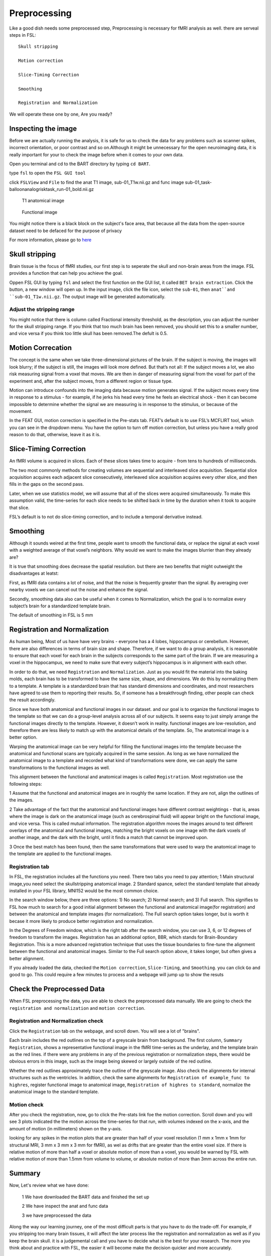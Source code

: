 Preprocessing
=============

Like a good dish needs some preprocessed step, Preprocessing is necessary for fMRI analysis as well. there are serveal steps in FSL::

  Skull stripping
 
  Motion correction
  
  Slice-Timing Correction

  Smoothing

  Registration and Normalization 

We will operate these one by one, Are you ready? 

Inspecting the image
^^^^^^^^^^^^^^^^^^^^

Before we are actually running the analysis, it is safe for us to check the data for any problems such as scanner spikes, incorrect orientation, or poor contrast and so on.Although it might be 
unnecessary for the open neuroimaging data, it is really important for your to check the image before when it comes to your own data.

Open you terminal and cd to the BART directory by typing ``cd BART``.

.. image:: FSL_cd_BART.png

type ``fsl`` to open the ``FSL GUI tool``

.. image:: FSL_GUI.png

click ``FSLView`` and ``File`` to find the anat T1 image, sub-01_T1w.nii.gz and func image sub-01_task-balloonanalogrisktask_run-01_bold.nii.gz


.. figure:: FSL_FSLView_anat.png

   T1 anatomical image 


.. figure:: FSL_FSLView_func.png

   Functional image


You might notice there is a black block on the subject's face area, that because all the data from the open-source dataset need to be defaced for the purpose of privacy

For more information, please go to `here <http://www.mrishark.com/brain1.html>`__ 

Skull stripping
^^^^^^^^^^^^^^^

Brain tissue is the focus of fMRI studies, our first step is to seperate the skull and non-brain areas from the image. FSL provides a function that can help you achieve the goal.

Oppen FSL GUI by typing ``fsl`` and select the first function on the GUI list, it called ``BET brain extraction``. Click the button, a new window will open up. In the input image, click the file icon, 
select the ``sub-01``, then ``anat``and ``sub-01_T1w.nii.gz``. The output image will be generated automatically.

.. image:: FSL_select_anat.png

.. image:: FSL_skull_output.png

Adjust the stripping range
**************************

You might notice that there is column called Fractional intensity threshold, as the description, you can adjust the number for the skull stripping range. If you think that too much brain has been 
removed, you should set this to a smaller number, and vice versa if you think too little skull has been removed.The defult is 0.5.

Motion Correcation
^^^^^^^^^^^^^^^^^^

The concept is the same when we take three-dimensional pictures of the brain. If the subject is moving, the images will look blurry; if the subject is still, the images will look more defined. But that’s 
not all: If the subject moves a lot, we also risk measuring signal from a voxel that moves. We are then in danger of measuring signal from the voxel for part of the experiment and, after the subject 
moves, from a different region or tissue type.

Motion can introduce confounds into the imaging data because motion generates signal. If the subject moves every time in response to a stimulus - for example, if he jerks his head every time he feels an 
electrical shock - then it can become impossible to determine whether the signal we are measuring is in response to the stimulus, or because of the movement.

.. image:: FSL_motion.jpg

In the FEAT GUI, motion correction is specified in the Pre-stats tab. FEAT’s default is to use FSL’s MCFLIRT tool, which you can see in the dropdown menu. You have the option to turn off motion correction, but unless you have a really good reason to do that, otherwise, leave it as it is.

.. image:: FSL_motion_correction.png


Slice-Timing Correction
^^^^^^^^^^^^^^^^^^^^^^^

An fMRI volume is acquired in slices. Each of these slices takes time to acquire - from tens to hundreds of milliseconds.

The two most commonly methods for creating volumes are sequential and interleaved slice acquisition. Sequential slice acquisition acquires each adjacent slice consecutively, interleaved slice acquisition 
acquires every other slice, and then fills in the gaps on the second pass.

.. image:: FSL_SliceTimingCorrection_Demo.gif

Later, when we use statistics model, we will assume that all of the slices were acquired simultaneously. To make this assumption valid, the time-series for each slice needs to be shifted back in time by the duration when it took to acquire that slice.

FSL’s default is to not do slice-timing correction, and to include a temporal derivative instead. 

.. image:: FSL_slice_timing.png

Smoothing
^^^^^^^^^

Although it sounds weired at the first time, people want to smooth the functional data, or replace the signal at each voxel with a weighted average of that voxel’s neighbors. Why would we want to make the images blurrier than they already are?

It is true that smoothing does decrease the spatial resolution. but there are two benefits that might outweight the disadvantages at leatst:

First, as fMRI data contains a lot of noise, and that the noise is frequently greater than the signal. By averaging over nearby voxels we can cancel out the noise and enhance the signal.

Secondly, smoothing data also can be useful when it comes to Normalization, which the goal is to normalize every subject’s brain for a standardized template brain. 

.. image:: FSL_Smoothing_Demo.gif

The default of smoothing in FSL is 5 mm

.. image:: FSL_smoothing.png

Registration and Normalization
^^^^^^^^^^^^^^^^^^^^^^^^^^^^^^

As human being, Most of us have have very brains - everyone has a 4 lobes, hippocampus or cerebellum. However, there are also differences in terms of brain size and shape. Therefore, if we want to do a 
group analysis, it is reasonable to ensure that each voxel for each brain in the subjects corresponds to the same part of the brain. If we are measuring a voxel in the hippocampus, we need to make sure 
that every subject’s hippocampus is in alignment with each other.

In order to do that, we need ``Registration`` and ``Normalization``. Just as you would fit the material into the baking molds, each brain has to be transformed to have the same size, shape, and 
dimensions. We do this by normalizing them to a template. A template is a standardized brain that has standard dimensions and coordinates, and most researchers have agreed to use them to reporting their 
results. So, if someone has a breakthrough finding, other people can check the result accordingly.

Since we have both anatomical and functional images in our dataset. and our goal is to organize the functional images to the template so that we can do a group-level analysis across all of our subjects. 
It seems easy to just simply arrange the functional images directly to the template. However, it doesn’t work in reality. functional images are low-resolution, and therefore there are less likely to 
match up with the anatomical details of the template. So, The anatomical image is a better option.

Warping the anatomical image can be very helpful for filling the functional images into the template becuase the anatomical and functional scans are typically acquired in the same session. As long as we 
have normalized the anatomical image to a template and recorded what kind of transformations were done, we can apply the same transformations to the functional images as well.

This alignment between the functional and anatomical images is called ``Registration``. Most registration use the following steps:

1 Assume that the functional and anatomical images are in roughly the same location. If they are not, align the outlines of the images.

2 Take advantage of the fact that the anatomical and functional images have different contrast weightings - that is, areas where the image is dark on the anatomical image (such as cerebrospinal fluid) 
will appear bright on the functional image, and vice versa. This is called mutual information. The registration algorithm moves the images around to test different overlays of the anatomical and 
functional images, matching the bright voxels on one image with the dark voxels of another image, and the dark with the bright, until it finds a match that cannot be improved upon.

3 Once the best match has been found, then the same transformations that were used to warp the anatomical image to the template are applied to the functional images.

.. image:: FSL_Registration_Normalization_Demo.gif

Registration tab
****************

.. image:: FSL_registration_normalization.png

In FSL, the registration includes all the functions you need. There two tabs you need to pay attention; 1 Main structural image,you need select the skullstripping anatomical image. 2 Standard spance, 
select the standard template that already installed in your FSL library, MNI152 would be the most common choice.

In the search window below, there are three options: 1) No search; 2) Normal search; and 3) Full search. This signifies to FSL how much to search for a good initial alignment between the functional and 
anatomical image(for registration) and between the anatomical and template images (for normalization). The Full search option takes longer, but is worth it becase it more likely to produce better 
registration and normalization.

In the Degrees of Freedom window, which is the right tab after the search window, you can use 3, 6, or 12 degrees of freedom to transform the images. Registration has an additional option, BBR, which 
stands for Brain-Boundary Registration. This is a more advanced registration technique that uses the tissue boundaries to fine-tune the alignment between the functional and anatomical images. Similar to 
the Full search option above, it takes longer, but often gives a better alignment.

If you already loaded the data, checked the ``Motion correction``, ``Slice-Timing``, and ``Smoothing``. you can click ``Go`` and good to go. This could require a few minutes to process and a webpage will 
jump up to show the resuts
 
 
Check the Preprocessed Data
^^^^^^^^^^^^^^^^^^^^^^^^^^^

When FSL preprocessing the data, you are able to check the preprocessed data manually. We are going to check the ``registration and normalization`` and ``motion correction``.


Registration and Normalization check
************************************

Click the ``Registration`` tab on the webpage, and scroll down. You will see a lot of "brains".

Each brain includes the red outlines on the top of a greyscale brain from background. The first column, ``Summary Registration``, shows a representative functional image in the fMRI time-series as the 
underlay, and the template brain as the red lines. if there were any problems in any of the previous registration or normalization steps, there would be obvious errors 
in this image, such as the image being skewed or largely outside of the red outline.


Whether the red outlines approximately trace the outline of the greyscale image. Also check the alignments for internal structures such as the ventricles. In addtion, check the same alignments for ``Registration of example_func to highres``, register functional image to anatomical image, ``Registration of highres to standard``, normalize the anatomical image to the standard template.

.. image:: FSL_preprocess_check.PNG


Motion check
************

After you check the registration, now, go to click the Pre-stats link foe the motion correction. Scroll down and you will see 3 plots indicated the the motion across the time-series for that run, with 
volumes indexed on the x-axis, and the amount of motion (in millimeters) shown on the y-axis.

.. image:: FSL_Motion_check.PNG


looking for any spikes in the motion plots that are greater than half of your voxel resolution (1 mm x 1mm x 1mm for structural MRI, 3 mm x 3 mm x 3 mm for fMRI), as wel as drifts that are greater than 
the entire voxel size. If there is relative motion of more than half a voxel or absolute motion of more than a voxel, you would be warned by FSL with relative motion of more than 1.5mm from volume to 
volume, or absolute motion of more than 3mm across the entire run. 

Summary
^^^^^^^

Now, Let's review what we have done:

  1 We have downloaded the BART data and finished the set up
  
  2 We have inspect the anat and func data
  
  3 we have preprocessed the data


Along the way our learning journey, one of the most difficult parts is that you have to do the trade-off. For example, if you stripping too many brain tissues, it will affect the later process like the registration and normalization as well as if you keep the brain skull. it is a judgemental call and you have to decide what is the best for your research. The more you think about and practice with FSL, the easier it will become make the decision quicker and more accurately.    


Homework
^^^^^^^^

Since you have done the preprocessing for one subject ``sub-01``, please repeat all the procedures through ``sub-02`` and ``sub-03``

